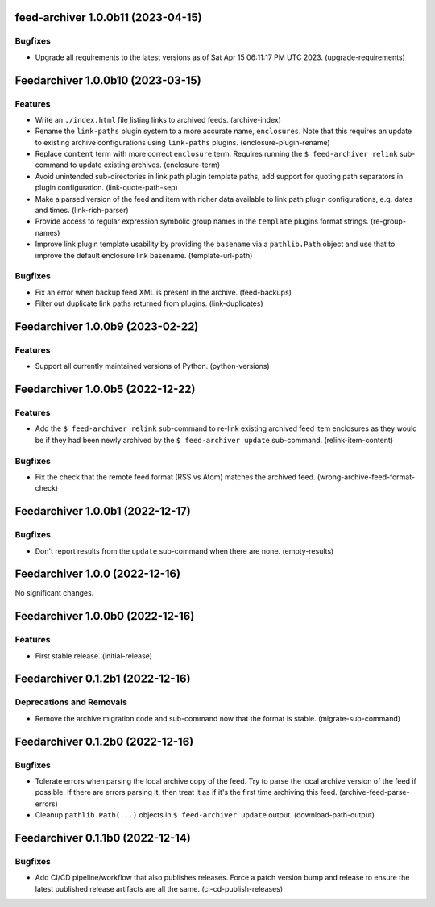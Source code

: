 feed-archiver 1.0.0b11 (2023-04-15)
===================================

Bugfixes
--------

- Upgrade all requirements to the latest versions as of Sat Apr 15 06:11:17 PM UTC 2023. (upgrade-requirements)


Feedarchiver 1.0.0b10 (2023-03-15)
==================================

Features
--------

- Write an ``./index.html`` file listing links to archived feeds. (archive-index)
- Rename the ``link-paths`` plugin system to a more accurate name, ``enclosures``.  Note
  that this requires an update to existing archive configurations using ``link-paths``
  plugins. (enclosure-plugin-rename)
- Replace ``content`` term with more correct ``enclosure`` term.  Requires running the ``$
  feed-archiver relink`` sub-command to update existing archives. (enclosure-term)
- Avoid unintended sub-directories in link path plugin template paths, add support for
  quoting path separators in plugin configuration. (link-quote-path-sep)
- Make a parsed version of the feed and item with richer data available to link path
  plugin configurations, e.g. dates and times. (link-rich-parser)
- Provide access to regular expression symbolic group names in the ``template`` plugins
  format strings. (re-group-names)
- Improve link plugin template usability by providing the ``basename`` via a
  ``pathlib.Path`` object and use that to improve the default enclosure link basename. (template-url-path)


Bugfixes
--------

- Fix an error when backup feed XML is present in the archive. (feed-backups)
- Filter out duplicate link paths returned from plugins. (link-duplicates)


Feedarchiver 1.0.0b9 (2023-02-22)
=================================

Features
--------

- Support all currently maintained versions of Python. (python-versions)


Feedarchiver 1.0.0b5 (2022-12-22)
=================================

Features
--------

- Add the ``$ feed-archiver relink`` sub-command to re-link existing archived feed item
  enclosures as they would be if they had been newly archived by the ``$ feed-archiver
  update`` sub-command. (relink-item-content)


Bugfixes
--------

- Fix the check that the remote feed format (RSS vs Atom) matches the archived feed. (wrong-archive-feed-format-check)


Feedarchiver 1.0.0b1 (2022-12-17)
=================================

Bugfixes
--------

- Don't report results from the ``update`` sub-command when there are none. (empty-results)


Feedarchiver 1.0.0 (2022-12-16)
===============================

No significant changes.


Feedarchiver 1.0.0b0 (2022-12-16)
=================================

Features
--------

- First stable release. (initial-release)


Feedarchiver 0.1.2b1 (2022-12-16)
=================================

Deprecations and Removals
-------------------------

- Remove the archive migration code and sub-command now that the format is stable. (migrate-sub-command)


Feedarchiver 0.1.2b0 (2022-12-16)
=================================

Bugfixes
--------

- Tolerate errors when parsing the local archive copy of the feed.  Try to parse the local
  archive version of the feed if possible.  If there are errors parsing it, then treat it
  as if it's the first time archiving this feed. (archive-feed-parse-errors)
- Cleanup ``pathlib.Path(...)`` objects in ``$ feed-archiver update`` output. (download-path-output)


Feedarchiver 0.1.1b0 (2022-12-14)
=================================

Bugfixes
--------

- Add CI/CD pipeline/workflow that also publishes releases.  Force a patch version bump
  and release to ensure the latest published release artifacts are all the same. (ci-cd-publish-releases)
